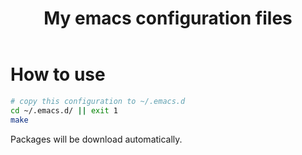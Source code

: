 #+title: My emacs configuration files

* How to use
  #+BEGIN_SRC sh
  # copy this configuration to ~/.emacs.d
  cd ~/.emacs.d/ || exit 1
  make
  #+END_SRC
  Packages will be download automatically.
